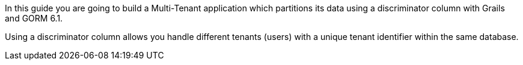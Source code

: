In this guide you are going to build a Multi-Tenant application which partitions
its data using a discriminator column with Grails and GORM 6.1.

Using a discriminator column allows you handle different tenants (users)
with a unique tenant identifier within the same database.
